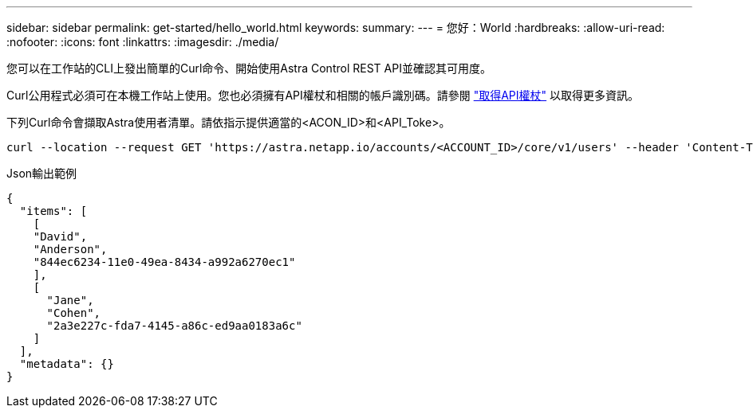 ---
sidebar: sidebar 
permalink: get-started/hello_world.html 
keywords:  
summary:  
---
= 您好：World
:hardbreaks:
:allow-uri-read: 
:nofooter: 
:icons: font
:linkattrs: 
:imagesdir: ./media/


[role="lead"]
您可以在工作站的CLI上發出簡單的Curl命令、開始使用Astra Control REST API並確認其可用度。

Curl公用程式必須可在本機工作站上使用。您也必須擁有API權杖和相關的帳戶識別碼。請參閱 link:get_api_token.html["取得API權杖"] 以取得更多資訊。

下列Curl命令會擷取Astra使用者清單。請依指示提供適當的<ACON_ID>和<API_Toke>。

[source, curl]
----
curl --location --request GET 'https://astra.netapp.io/accounts/<ACCOUNT_ID>/core/v1/users' --header 'Content-Type: application/json' --header 'Authorization: Bearer <API_TOKEN>'
----
.Json輸出範例
[source, json]
----
{
  "items": [
    [
    "David",
    "Anderson",
    "844ec6234-11e0-49ea-8434-a992a6270ec1"
    ],
    [
      "Jane",
      "Cohen",
      "2a3e227c-fda7-4145-a86c-ed9aa0183a6c"
    ]
  ],
  "metadata": {}
}
----